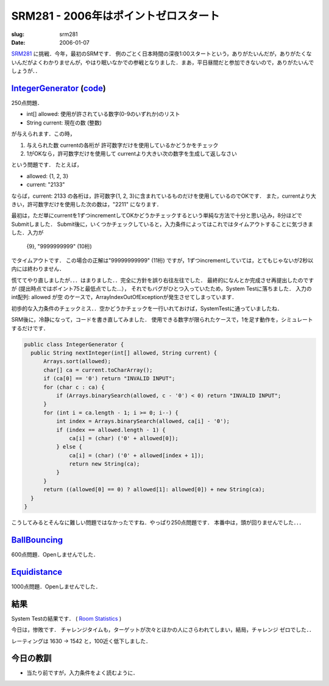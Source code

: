 .. -*- mode: rst; coding: utf-8 -*-

======================================
SRM281 - 2006年はポイントゼロスタート
======================================

:slug: srm281
:date: 2006-01-07

.. meta::
  :edituri: http://www.blogger.com/feeds/15880554/posts/default/113663528106008641
  :published: 2006-01-07T00:30:30+09:00

  :replace_{RD}: 8078
  :replace_{RM}: 247299
  :replace_{PM1}: 5984
  :replace_{PM2}: 5919
  :replace_{PM3}: 5949


SRM281__ に挑戦．今年，最初のSRMです．
例のごとく日本時間の深夜1:00スタートという，ありがたいんだが，ありがたくないんだがよくわかりませんが，やはり眠いなかでの参戦となりました．まあ，平日昼間だと参加できないので，ありがたいんでしょうが．．

__ http://www.topcoder.com/stat?c=round_overview&rd=8078

IntegerGenerator__ (code__)
===========================

__ http://www.topcoder.com/stat?c=problem_statement&pm=5984&rd=8078
__ http://www.topcoder.com/stat?c=problem_solution&rm=247299&rd=8078&pm=5984&cr=15632820

250点問題．

* int[] allowed: 使用が許されている数字(0-9のいずれか)のリスト 
* String current: 現在の数 (整数)

が与えられます．この時，

1. 与えられた数 currentの各桁が 許可数字だけを使用しているかどうかをチェック
2. 1がOKなら，許可数字だけを使用して currentより大きい次の数字を生成して返しなさい

という問題です．
たとえば，

* allowed: {1, 2, 3}
* current:  "2133"

ならば，current: 2133 の各桁は，許可数字{1, 2, 3}に含まれているものだけを使用しているのでOKです．
また，currentより大きい，許可数字だけを使用した次の数は，"2211" になります．

最初は，ただ単にcurrentを1ずつincrementしてOKかどうかチェックするという単純な方法で十分と思い込み，8分ほどでSubmitしました．
Submit後に，いくつかチェックしていると，入力条件によってはこれではタイムアウトすることに気づきました．入力が

  {9}, "9999999999" (10桁)

でタイムアウトです．
この場合の正解は"99999999999" (11桁) ですが，1ずつincrementしていては，とてもじゃないが2秒以内には終わりません．

慌ててやり直しましたが．．．はまりました．．完全に方針を誤り右往左往でした．
最終的になんとか完成させ再提出したのですが (提出時点ではポイント75と最低点でした...），
それでもバグがひとつ入っていたため，System Testに落ちました．
入力のint配列: allowed が空 のケースで，ArrayIndexOutOfExceptionが発生させてしまっています．

初歩的な入力条件のチェックミス．．空かどうかチェックを一行いれておけば，SystemTestに通っていましたね．

SRM後に，冷静になって，コードを書き直してみました．
使用できる数字が限られたケースで，1を足す動作を，シミュレートするだけです．

.. code-block:: java

  public class IntegerGenerator {
    public String nextInteger(int[] allowed, String current) {
        Arrays.sort(allowed);
        char[] ca = current.toCharArray();
        if (ca[0] == '0') return "INVALID INPUT";
        for (char c : ca) {
            if (Arrays.binarySearch(allowed, c - '0') < 0) return "INVALID INPUT";
        }
        for (int i = ca.length - 1; i >= 0; i--) {
            int index = Arrays.binarySearch(allowed, ca[i] - '0');
            if (index == allowed.length - 1) {
                ca[i] = (char) ('0' + allowed[0]);
            } else {
                ca[i] = (char) ('0' + allowed[index + 1]);
                return new String(ca);
            }
        }
        return ((allowed[0] == 0) ? allowed[1]: allowed[0]) + new String(ca);
    }
  }    

こうしてみるとそんなに難しい問題ではなかったですね．やっぱり250点問題です．
本番中は，頭が回りませんでした．．．

BallBouncing__
==============

__ http://www.topcoder.com/stat?c=problem_statement&pm=5919&rd=8078

600点問題．Openしませんでした．

Equidistance__
==============

__ http://www.topcoder.com/stat?c=problem_statement&pm=5949&rd=8078

1000点問題．Openしませんでした．

結果
====

System Testの結果です．
( `Room Statistics`__ )

__ http://www.topcoder.com/stat?c=coder_room_stats&cr=15632820&rd=8078&rm=247299

.. image:: http://static.flickr.com/39/83328489_144104161d_o.png
   :alt: Room Statistics

今日は，惨敗です．
チャレンジタイムも，ターゲットが次々とほかの人にさらわれてしまい，結局，チャレンジ ゼロでした．．

レーティングは 1630 -> 1542 と，100近く低下しました．

今日の教訓
==========

* 当たり前ですが，入力条件をよく読むように．
